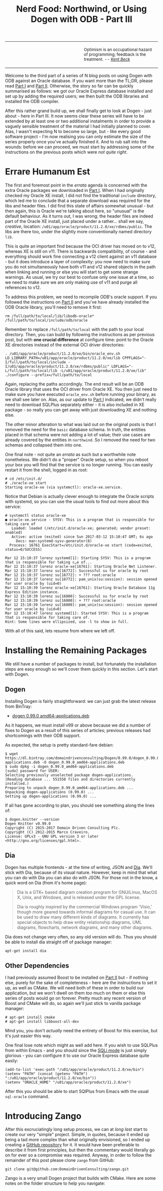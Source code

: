 #+title: Nerd Food: Northwind, or Using Dogen with ODB - Part III
#+options: date:nil toc:nil author:nil num:nil title:nil

#+begin_html
<table border="0">
<tr>
<td width="50%"></td>
<td width="50%"><p class="verse" style="text-align:left">
<small>
Optimism is an occupational hazard of programming; feedback is the treatment.
<i>-- <a href="https://books.google.co.uk/books?id=G8EL4H4vf7UC&lpg=PA31&ots=j9AMurgRCr&dq=Optimism%20is%20an%20occupational%20hazard%20of%20programming%3B%20feedback%20is%20the%20treatment.%20Extreme%20Programming%20Explained&pg=PA31#v=onepage&q&f=false">Kent Beck</a></i>
</small>
</p></td>
</tr>
</table>
#+end_html

Welcome to the third part of a series of N blog posts on using Dogen
with ODB against an Oracle database. If you want more than the TL;DR,
please read [[http://mcraveiro.blogspot.co.uk/2017/02/nerd-food-northwind-or-using-dogen-with.html][Part I]] and [[http://mcraveiro.blogspot.co.uk/2017/02/nerd-food-northwind-or-using-dogen-with_24.html][Part II]]. Otherwise, the story so far can be
quickly summarised as follows: we got our Oracle Express database
installed and set up by adding the required users; we then built the
ODB libraries and installed the ODB compiler.

After this rather grand build up, we shall finally get to look at
Dogen - just about - here in Part III. It now seems clear these series
will have to be extended by at least one or two additional instalments
in order to provide a vaguely sensible treatment of the material I had
initially planned to cover. Alas, I wasn't expecting N to become so
large, but - like every good software project - I'm now realising you
can only estimate the size of the series properly once you've actually
finished it. And to rub salt into the wounds: before we can proceed,
we must start by addressing some of the instructions on the previous
posts which were /not quite right/.

* Errare Humanum Est

The first and foremost point in the /errata/ agenda is concerned with
the extra Oracle packages we downloaded in [[http://mcraveiro.blogspot.co.uk/2017/02/nerd-food-northwind-or-using-dogen-with.html][Part I]]. When I had
originally checked my Oracle XE install, I did not find the
traditional =include= directory, which led me to conclude that a
separate download was required for the libs and header files. I did
find this state of affairs somewhat unusual - but then again, this is
Oracle we're talking about here, so "unusual" is the default
behaviour. As it turns out, I was wrong; the header files are indeed
part of the Oracle XE install, just placed under a rather... shall we
say, /creative/, location:
=/u01/app/oracle/product/11.2.0/xe/rdbms/public=. The libs are there
too, under the slightly more conventionally named directory =lib=.

This is quite an important find because the OCI driver has moved on to
v12, whereas XE is still on v11. There is backwards compatibility, of
course - and everything should work fine connecting a v12 client
against an v11 database - but it does introduce a layer of complexity:
you now need to make sure you do not simultaneously have both v11 and
v12 shared objects in the path when linking and running or else you
will start to get some strange warnings. As usual, we try our best to
confuse only one issue at a time, so we need to make sure we are only
making use of v11 and purge all references to v12.

To address this problem, we need to recompile ODB's oracle support. If
you followed the instructions on [[http://mcraveiro.blogspot.co.uk/2017/02/nerd-food-northwind-or-using-dogen-with_24.html][Part II]] and you've have already
installed the ODB Oracle library, you'll need to remove it first:

: rm /full/path/to/local/lib/libodb-oracle* /full/path/to/local/include/odb/oracle

Remember to replace =/full/path/to/local= with the path to your local
directory. Then, you can build by following the instructions as per
previous post, but with *one crucial difference* at configure time:
point to the Oracle XE directories instead of the external OCI driver
directories:

#+begin_example
. /u01/app/oracle/product/11.2.0/xe/bin/oracle_env.sh
LD_LIBRARY_PATH=/u01/app/oracle/product/11.2.0/xe/lib CPPFLAGS="-I/full/path/to/local/include -I/u01/app/oracle/product/11.2.0/xe/rdbms/public" LDFLAGS="-L/full/path/to/local/lib -L/u01/app/oracle/product/11.2.0/xe/lib" ./configure --prefix=/full/path/to/local
#+end_example

Again, replacing the paths accordingly. The end result will be an ODB
Oracle library that uses the OCI driver from Oracle XE. You then just
need to make sure you have executed =oracle_env.sh= before running
your binary, as we shall see later on. Alas, as our update to [[http://mcraveiro.blogspot.co.uk/2017/02/nerd-food-northwind-or-using-dogen-with.html][Part I]]
indicated, we didn't really need to download SQLPlus separately
either - it is also included in XE package - so really you can get
away with just downloading XE and nothing else.

The other minor alteration to what was laid out on the original posts
is that I removed the need for the =basic= database schema. In truth,
the entities placed in that schema were not adding a lot of value;
their use cases are already covered by the entities in =northwind=. So
I removed the need for two schemas and collapsed them into one.

One final note - not quite an /errata/ as such but a worthwhile note
nonetheless. We didn't do a "proper" Oracle setup, so when you reboot
your box you will find that the service is no longer running. You can
easily restart it from the shell, logged in as root:

#+begin_example
# cd /etc/init.d/
# ./oracle-xe start
Starting oracle-xe (via systemctl): oracle-xe.service.
#+end_example

Notice that Debian is actually clever enough to integrate the Oracle
scripts with systemd, so you can use the usual tools to find out more
about this service:

#+begin_example
# systemctl status oracle-xe
● oracle-xe.service - SYSV: This is a program that is responsible for taking care of
   Loaded: loaded (/etc/init.d/oracle-xe; generated; vendor preset: enabled)
   Active: active (exited) since Sun 2017-03-12 15:10:47 GMT; 6s ago
     Docs: man:systemd-sysv-generator(8)
  Process: 16761 ExecStart=/etc/init.d/oracle-xe start (code=exited, status=0/SUCCESS)

Mar 12 15:10:37 lorenz systemd[1]: Starting SYSV: This is a program that is responsible for taking c…e of...
Mar 12 15:10:37 lorenz oracle-xe[16761]: Starting Oracle Net Listener.
Mar 12 15:10:37 lorenz su[16772]: Successful su for oracle by root
Mar 12 15:10:37 lorenz su[16772]: + ??? root:oracle
Mar 12 15:10:37 lorenz su[16772]: pam_unix(su:session): session opened for user oracle by (uid=0)
Mar 12 15:10:39 lorenz oracle-xe[16761]: Starting Oracle Database 11g Express Edition instance.
Mar 12 15:10:39 lorenz su[16800]: Successful su for oracle by root
Mar 12 15:10:39 lorenz su[16800]: + ??? root:oracle
Mar 12 15:10:39 lorenz su[16800]: pam_unix(su:session): session opened for user oracle by (uid=0)
Mar 12 15:10:47 lorenz systemd[1]: Started SYSV: This is a program that is responsible for taking care of.
Hint: Some lines were ellipsized, use -l to show in full.
#+end_example

With all of this said, lets resume from where we left off.

* Installing the Remaining Packages

We still have a number of packages to install, but fortunately the
installation steps are easy enough so we'll cover them quickly in this
section. Let's start with Dogen.

** Dogen

Installing Dogen is fairly straightforward: we can just grab the
latest release from BinTray:

- [[https://dl.bintray.com/domaindrivenconsulting/Dogen/0.99.0/dogen_0.99.0_amd64-applications.deb][dogen 0.99.0 amd64-applications.deb]]

As it happens, we must install v99 or above because we did a number of
fixes to Dogen as a result of this series of articles; previous
releases had shortcomings with their ODB support.

As expected, the setup is pretty standard-fare debian:

#+begin_example
$ wget https://dl.bintray.com/domaindrivenconsulting/Dogen/0.99.0/dogen_0.99.0_amd64-applications.deb -O dogen_0.99.0_amd64-applications.deb
$ sudo dpkg -i dogen_0.99.0_amd64-applications.deb
[sudo] password for USER:
Selecting previously unselected package dogen-applications.
(Reading database ... 551550 files and directories currently installed.)
Preparing to unpack dogen_0.99.0_amd64-applications.deb ...
Unpacking dogen-applications (0.99.0) ...
Setting up dogen-applications (0.99.0) ...
#+end_example

If all has gone according to plan, you should see something along the
lines of:

#+begin_example
$ dogen.knitter --version
Dogen Knitter v0.99.0
Copyright (C) 2015-2017 Domain Driven Consulting Plc.
Copyright (C) 2012-2015 Marco Craveiro.
License: GPLv3 - GNU GPL version 3 or later <http://gnu.org/licenses/gpl.html>.
#+end_example

** Dia

Dogen has multiple frontends - at the time of writing, JSON and
[[https://wiki.gnome.org/Apps/Dia/][Dia]]. We'll stick with Dia, because of its visual nature. However, keep
in mind that what you can do with Dia you can also do with JSON. For
those not in the know, a quick word on Dia (from it's home page):

#+begin_quote
Dia is a GTK+ based diagram creation program for GNU/Linux, MacOS X,
Unix, and Windows, and is released under the GPL license.

Dia is roughly inspired by the commercial Windows program 'Visio,'
though more geared towards informal diagrams for casual use. It can be
used to draw many different kinds of diagrams. It currently has
special objects to help draw entity relationship diagrams, UML
diagrams, flowcharts, network diagrams, and many other diagrams.
#+end_quote

Dia does not change very often, so any old version will do. Thus you
should be able to install dia straight off of package manager:

: apt-get install dia

** Other Dependencies

I had previously assumed Boost to be installed on [[http://mcraveiro.blogspot.co.uk/2017/02/nerd-food-northwind-or-using-dogen-with_24.html][Part II]] but - if
nothing else, purely for the sake of completeness - here are the
instructions to set it up, as well as CMake. We will need both of
these in order to build our application, but we won't dwell on them
/too/ much on them or else this series of posts would go on
forever. Pretty much any recent version of Boost and CMake will do, so
again we'll just stick to vanilla package manager:

#+begin_example
# apt-get install cmake
# apt-get install libboost-all-dev
#+end_example

Mind you, you don't /actually/ need the entirety of Boost for this
exercise, but it's just easier this way.

One final lose note which might as well add here. If you wish to use
SQLPlus from within Emacs - and you should since the [[http://dbspecialists.com/an-introduction-to-emacs-sqli-mode/][SQLi mode]] is just
simply glorious - you can configure it to use our Oracle Express
database quite easily:

#+begin_example
(add-to-list 'exec-path "/u01/app/oracle/product/11.2.0/xe/bin")
(setenv "PATH" (concat (getenv "PATH") ":/u01/app/oracle/product/11.2.0/xe/bin"))
(setenv "ORACLE_HOME" "/u01/app/oracle/product/11.2.0/xe")
#+end_example

After this you should be able to start SQlPlus from Emacs with the
usual =sql-oracle= command.

* Introducing Zango

After this excruciatingly long setup process, we can at /long last/
start to create our very "simple" project. Simple, in quotes, because
it ended up being a tad more complex than what originally envisioned,
so I ended up creating a [[https://github.com/DomainDrivenConsulting/zango][GitHub repository]] for it. It would have been
preferable to describe it from first principles, but then the
commentary would literally go on for ever so a compromise was
required. Anyway, in order to follow the remainder of this post please
clone =zango= from GitHub:

#+begin_example
git clone git@github.com:DomainDrivenConsulting/zango.git
#+end_example

Zango is a very small Dogen project that builds with CMake. Here are
some notes on the folder structure to help you navigate:

- =build/cmake=: additional CMake modules that are not part of the
  standard CMake distribution. We need this for ODB, Oracle and
  Dogen.
- =data=: some application data that we will use to populate our
  database.
- =projects=: where all the code lives.
- =projects/input_models=: location of the Dogen models - in this
  case, we just have one. You could, of course, place it anywhere
  you'd like, but traditionally this is where they live.
- =projects/northwind=: code output of the Dogen model. This is the
  key project of =zango=.
- =projects/application=: our little command line driver for the
  application.

Now, before we get into the code, I'd like to first talk about
Northwind , let's start by first looking at Northwind and on the
relationship between Dogen and ODB.

** Northwind Schema

Microsoft makes the venerable Northwind database available in
CodePlex, at [[https://northwinddatabase.codeplex.com/][this]] location. We found a useful description of the
Northwind database [[http://www.geeksengine.com/article/northwind.html][here]], which we quote:

#+begin_quote
Northwind Traders Access database is a sample database that shipped
with Microsoft Office suite. The Northwind database contains the sales
data for a fictitious company called Northwind Traders, which imports
and exports specialty foods from around the world. You can use and
experiment with Access with Northwind database while you're learning
and develop ideas for Access.
#+end_quote

For the true DBAs out there: let's not get too hung-up on the
"quality" of the database schema of Northwind; the purpose of this
work is merely to exercise commonly used functionality on both Dogen
and ODB. From this perspective, the Northwind database schema is more
than adequate to test-drive all the features we're interested
in. Whether you agree or not with the decisions the original creators
of this schema made is a completely different matter, which is well
beyond the scope of this series of posts.

Thanks to CodePlex we have a diagram with the tables and their
relationships:

#+begin_html
<img src="https://raw.githubusercontent.com/DomainDrivenConsulting/dogen/master/doc/blog/images/Northwind_A4_size_for_Print.png" width="80%" height="80%"/>
<div>Northwind Schema (C) Microsoft.</div>
#+end_html

Using this image we can manually extract all the required information
to create a Dia diagram that follows Dogen's conventions - and thus is
ready for code-generation. At this juncture I must place yet another
disclaimer: a proper explanation on how to use Dia (and UML in
general) is outside the scope of these articles; hopefully the
diagrams are sufficiently self-explanatory.

** The Dogen Model for Northwind

You can open the diagram from the folder
=projects/input_models/northwind.dia=. Here's a screenshot of most of
the UML model - regrettably, a tad too small to read:

#+begin_html
<img src="https://raw.githubusercontent.com/DomainDrivenConsulting/dogen/master/doc/blog/images/dia_with_northwind.png" width="90%" height="90%"/>
<div>Dogen Northwind model.</div>
#+end_html

The first point of note in that diagram is - if you pardon the pun -
the UML note.

#+caption: UML Note from northwind model.
https://raw.githubusercontent.com/DomainDrivenConsulting/dogen/master/doc/blog/images/odb_uml_note.png

This configuration is quite important so we'll discuss it a bit more
detail. All lines starting with =#DOGEN= are an extension mechanism
used to supply meta-data into Dogen. First, lets have a very quick
look at the model's more "general settings":

- =yarn.dia.comment=: this is a special command that tells Dogen to
  use this UML note as the source code comments for the namespace of
  the model (i.e. =northwind=). Thus the text "The Northwind model is
  a..." will become part of a doxygen comment for the namespace.
- =yarn.dia.external_modules=: this places all types into the
  top-level namespace =northwind=.
- =yarn.input_language=: the notation for types used in this model is
  C++. We won't delve on this too much, but just keep in mind that
  Dogen supports both C++ and C#.
- =quilt.cpp.enabled=: as we are using C++, we must enable it.
- =quilt.cpp.hash.enabled=: we not require this feature for the
  purposes of this exercise.
- =quilt.csharp.enabled=: As this is a C++-only model, we will disable
  C#.
- =annotations.profile=: Do not worry too much about this knob, it
  just sets a lot of default options for this project such as
  copyright notices and so forth.

Now, you will notice we hand-waved quite a lot on the description of
these settings. It is very difficult to describe them without giving
the reader an immense amount of context about Dogen. This, of course,
needs to be done - particularly since we haven't really spent the
required time updating the manual. However, in the interest of keeping
this series of posts somewhat focused on ODB and ORM, we'll just leave
it at that, with a promise to create Dogen-specific posts on them.

Talking about ORM, the next batch of settings is exactly related to
that.

- =yarn.orm.database_system=: here, we're stating that we're
  interested in both =oracle= and =postgresql= databases.
- =yarn.orm.letter_case=: this sets the "case" to use for all
  identifiers; either =upper_case= or =lower_case=. So if you choose
  =upper_case=, all your table names will be in upper case and
  vice-versa. This applies to all columns and object names on the
  entirety of this model (e.g. =customers= becomes =CUSTOMERS= and so
  forth).
- =yarn.orm.schema_name=: finally we set the schema name to
  =northwind=. Remember that we are in upper case, so the name becomes
  =NORTHWIND=.

In addition to the meta-data, the second point worth noticing is that
there is a large overlap between C++ classes and the entities in the
original diagram. For example, we have =customers=, =suppliers=,
=employees= and so forth - the Object-Relational Mapping is very
"linear". This is a characteristic of the Dogen approach to ORM, but
you do not necessarily need to use ODB in this manner; we discuss this
in the next section. Finally, each of the attributes of these classes
has the closest C++ type we could find that maps to the SQL type used
on the original diagram.

If one is to look at a properties of a few attributes in more detail,
one can see additional Dogen meta-data. Take =customer_id= in the
=customers= class:

#+caption: Properties of customer_id in the customer class.
https://raw.githubusercontent.com/DomainDrivenConsulting/dogen/master/doc/blog/images/odb_customer_id_attributes.png

The setting =yarn.orm.is_primary_key= tells Dogen that this attribute
is the primary key of this class. Note that we did not use a
=std::string= as the type of =customer_id= but instead we made use of
a Dogen feature called "primitive types". Primitive types are simple
wrappers around built-in types such as =std::string= that have little
or no overhead after the compiler is done with them. They are useful
when you want to use domain concepts to clarify intent rather than
just use the class library types. This means that - for example - it
is obvious when you attempt to use a =customer_id= when a
=supplier_id= was called for.

We also make use of =yarn.orm.is_nullable=, settable to =true= or
=false=, which results in Dogen telling ODB if a column can be =NULL=
or not.

A final note on composite keys. Dogen follows the ODB model in that
primary keys that have more than one column must be expressed as a
class on its own right. In the =northwind= model, we use the postfix
=_key= for these class names in order to make them easier to
identify - e.g. =employee_territories_key=, =order_details_key= and so
forth. You won't fail to notice that these types have the following
flag set: =yarn.orm.is_value=. This tells Dogen (and ODB by extension)
that this type is not really a full-blown type, which would map it to
a table, but instead should be treated like other primitive types such
as =std::string=.

** Interlude: Dogen with ODB vs Plain ODB

The inquisitive user may ask: "but why add yet another layer of
indirection? Why not just use ODB directly?". At first, it may be
puzzling for there to be a need for a code-generator which generates
code for another code-generator. Over-engineering at his best, the
crowd cries. First, it is important to understand the argument we're
trying to make here: Dogen models benefit greatly from ODB, but its
not necessarily the case that _all_ ODB users would benefit from
Dogen. If you think of one of the classic ODB use cases, which is to
take an existing code base and to add support for Object-Relational
Mapping, then it makes little sense to introduce Dogen. ODB is
extremely good at requiring little changes to the original source code
and has the ability to parse very complex C++ code. Using ODB in this
manner also allows one to deal with impedance mismatches between the
relational model and the object model of your domain.

Dogen on the other hand, does not support this use case; it exists
mainly to support [[https://en.wikipedia.org/wiki/Model-driven_software_development][Model Driven Software Development]] (MDSD), so the
modeling process is the driver. This means that one is expected to
start with a Dogen model, and to use the traditional MDSD techniques
for the management of the life-cycle of your model - and ideally for
the generation of /entire product lines/. Of course, you do not need
to buy in to the /whole/ of MDSD principles in order to use Dogen but
you should at least understand it in this context. You should think in
terms of Domain Models (as [[https://en.wikipedia.org/wiki/Domain-driven_design][Domain Driven Development]] defines them) and
then in terms of "classes of features" the elements of your domain
require. These we call "facets" in Dogen parlance. There are many such
facets like =io=, which is the ability to dump an object's state into
a C++ stream - at present using JSON notation - or =serialization=
which is the ability to serialise an object using Boost
serialisation. It is in this context that ODB enters the Dogen
world. We could, of course, generate ORM mappings (and SQL) directly
from Dogen. But given what we've seen from ODB, it seems this would be
a very large project (or, conversely, we'd have very poor support, not
dealing with a great number of corner cases). By generating the very
minimal (and very non-intrusive) code that ODB needs, we benefit from
the years of experience accumulated in ODB whilst at the same time
making life easier for Dogen users.

Of course, as with all engineering trade-offs this one is not without
its disadvantages. When things do go wrong you now have more moving
parts that could be causing your problem: was it an error in the
diagram, or was it Dogen, or was it the mapping between Dogen and ODB
or was it ODB? In practice, this problem is minimised greatly by the
way in which you should use Dogen. You can look at the ODB input files
generated by Dogen, and they should look very much like hand-crafted
ODB input files, making use of =pragmas= and so forth. You are also
required to run ODB manually. In practice, we have found
troubleshooting straightforward enough that it does not constitute a
problem.

Finally, its worth pointing out that the Domain Models Dogen generates
have a fairly straightforward shape to them, making the ODB mapping a
lot more trivial that "general" C++ code would have. It is because of
this that we have =orm= parameters in Dogen, which can expand to
multiple ODB pragmas - the user should not need to worry about that
expansion.

* Conclusion

This part is already becoming quite large, so I'm afraid we need to
stop it here and continue on Part IV. However, we have managed to
address a few of the mistakes of the Oracle setup of previous parts,
introduced the remaining applications that we need to install and then
discussed Northwind - both in terms of its original intent and also in
terms of the Dogen objectives. Finally we provided an explanation of
how Dogen and ODB fit together in a tooling ecosystem.
